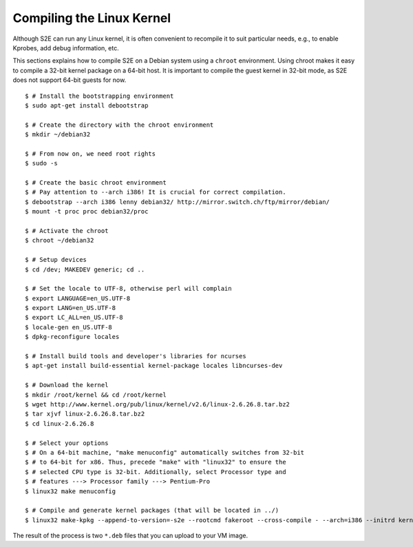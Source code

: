 ==========================
Compiling the Linux Kernel
==========================

Although S2E can run any Linux kernel, it is often convenient to recompile it to suit particular needs,
e.g., to enable Kprobes, add debug information, etc.

This sections explains how to compile S2E on a Debian system using a ``chroot`` environment.
Using chroot makes it easy to compile a 32-bit kernel package on a 64-bit host.
It is important to compile the guest kernel in 32-bit mode, as S2E does not support 64-bit
guests for now.

::

   $ # Install the bootstrapping environment
   $ sudo apt-get install debootstrap

   $ # Create the directory with the chroot environment
   $ mkdir ~/debian32

   $ # From now on, we need root rights
   $ sudo -s

   $ # Create the basic chroot environment
   $ # Pay attention to --arch i386! It is crucial for correct compilation.
   $ debootstrap --arch i386 lenny debian32/ http://mirror.switch.ch/ftp/mirror/debian/
   $ mount -t proc proc debian32/proc

   $ # Activate the chroot
   $ chroot ~/debian32

   $ # Setup devices
   $ cd /dev; MAKEDEV generic; cd ..

   $ # Set the locale to UTF-8, otherwise perl will complain
   $ export LANGUAGE=en_US.UTF-8
   $ export LANG=en_US.UTF-8
   $ export LC_ALL=en_US.UTF-8
   $ locale-gen en_US.UTF-8
   $ dpkg-reconfigure locales

   $ # Install build tools and developer's libraries for ncurses
   $ apt-get install build-essential kernel-package locales libncurses-dev

   $ # Download the kernel
   $ mkdir /root/kernel && cd /root/kernel
   $ wget http://www.kernel.org/pub/linux/kernel/v2.6/linux-2.6.26.8.tar.bz2
   $ tar xjvf linux-2.6.26.8.tar.bz2
   $ cd linux-2.6.26.8

   $ # Select your options
   $ # On a 64-bit machine, "make menuconfig" automatically switches from 32-bit
   $ # to 64-bit for x86. Thus, precede "make" with "linux32" to ensure the
   $ # selected CPU type is 32-bit. Additionally, select Processor type and
   $ # features ---> Processor family ---> Pentium-Pro
   $ linux32 make menuconfig

   $ # Compile and generate kernel packages (that will be located in ../)
   $ linux32 make-kpkg --append-to-version=-s2e --rootcmd fakeroot --cross-compile - --arch=i386 --initrd kernel_image kernel_headers


The result of the process is two ``*.deb`` files that you can upload to your VM image.
